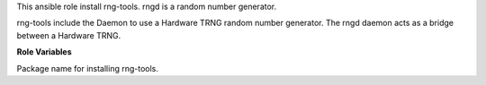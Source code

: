 This ansible role install rng-tools.
rngd is a random number generator.

rng-tools include the Daemon to use a Hardware TRNG random number generator.
The rngd daemon acts as a bridge between a Hardware TRNG.

**Role Variables**

.. zuul:rolevar:: rng_package_name
   :default: rng-tools

Package name for installing rng-tools.
